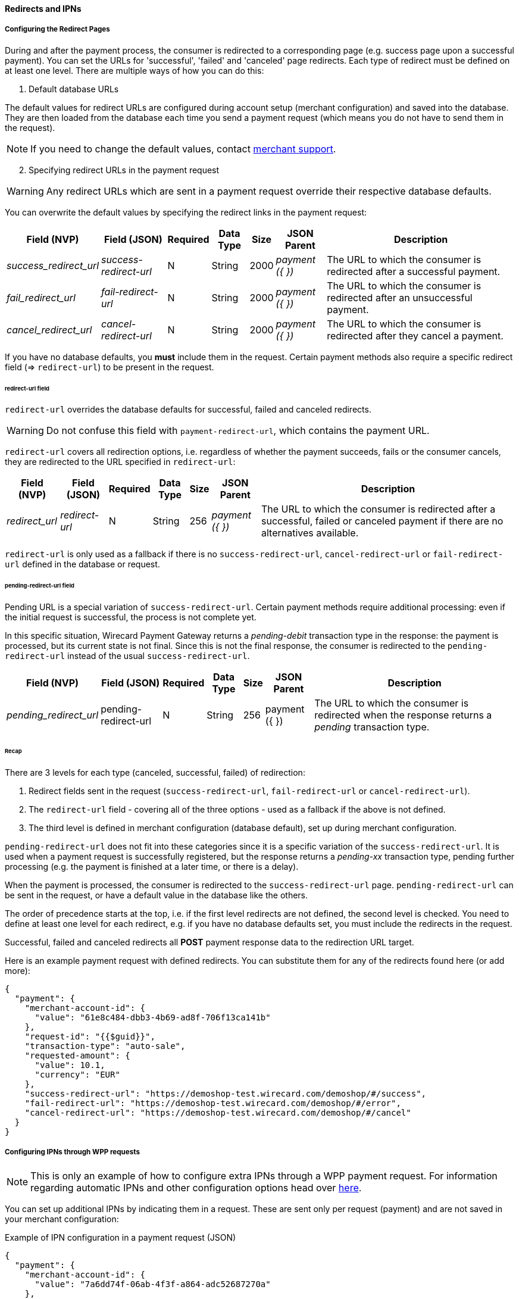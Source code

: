 [#PPSolutions_WPP_ConfigureRedirects]
==== Redirects and IPNs

[#WPP_ConfiguringRedirectsIPNs_RedirectPages]
===== Configuring the Redirect Pages 

During and after the payment process, the consumer is redirected to a
corresponding page (e.g. success page upon a successful payment). You
can set the URLs for 'successful', 'failed' and 'canceled' page
redirects. Each type of redirect must be defined on at least one level.
There are multiple ways of how you can do this:

. Default database URLs

The default values for redirect URLs are configured during account setup
(merchant configuration) and saved into the database. They are then loaded
from the database each time you send a payment request (which means you
do not have to send them in the request).

NOTE: If you need to change the default values,
contact mailto:support@wirecard.com[merchant support].

[start=2]
. Specifying redirect URLs in the payment request

//-

WARNING: Any redirect URLs which are sent in a payment request override their
respective database defaults. 

You can overwrite the default values by specifying the redirect links in
the payment request:

[%autowidth,cols="v,v,,,,v,"]
|===
 | Field (NVP)           | Field (JSON)         | Required | Data Type | Size  | JSON Parent   | Description

e| success_redirect_url e| success-redirect-url | N        | String    | 2000 e| payment ({ }) | The URL to which the consumer is redirected after a successful payment.
e| fail_redirect_url    e| fail-redirect-url    | N        | String    | 2000 e| payment ({ }) | The URL to which the consumer is redirected after an unsuccessful payment.
e| cancel_redirect_url  e| cancel-redirect-url  | N        | String    | 2000 e| payment ({ }) | The URL to which the consumer is redirected after they cancel a payment.
|===

If you have no database defaults, you *must* include them in the
request. Certain payment methods also require a specific redirect field
(=> `redirect-url`) to be present in the request.


[#WPP_ConfiguringRedirectsIPNs_RedirectPages_RedirectURL]
====== redirect-url field

`redirect-url` overrides the database defaults for successful, failed  and canceled redirects.

WARNING: Do not confuse this field with `payment-redirect-url`, which contains the payment URL.
 

`redirect-url` covers all redirection options, i.e. regardless of
whether the payment succeeds, fails or the consumer cancels, they are
redirected to the URL specified in `redirect-url`:

[%autowidth,cols="v,v,,,,v,"]
|===
 | Field (NVP)   | Field (JSON) | Required | Data Type | Size | JSON Parent   | Description

e| redirect_url e| redirect-url | N        | String    | 256 e| payment ({ }) | The URL to which the consumer is redirected after a successful, failed or canceled payment if there are no alternatives available.
|===

`redirect-url` is only used as a fallback if there is
no `success-redirect-url`, `cancel-redirect-url` or `fail-redirect-url` defined
in the database or request.


[#WPP_ConfiguringRedirectsIPNs_RedirectPages_PendingRedirectURL]
====== pending-redirect-url field

Pending URL is a special variation of `success-redirect-url`. Certain
payment methods require additional processing: even if the initial
request is successful, the process is not complete yet.

In this specific situation, Wirecard Payment Gateway returns a
_pending-debit_ transaction type in the response: the payment is
processed, but its current state is not final. Since this is not the
final response, the consumer is redirected to the `pending-redirect-url`
instead of the usual `success-redirect-url`.

[%autowidth,cols="v,v,,,,v,"]
|===
 | Field (NVP)          | Field (JSON)         | Required | Data Type | Size | JSON Parent   | Description

e| pending_redirect_url | pending-redirect-url | N        | String    | 256  | payment ({ }) | The URL to which the consumer is redirected when the response returns a _pending_ transaction type.
|===


[#WPP_ConfiguringRedirectsIPNs_RedirectPages_Recap]
====== Recap

There are 3 levels for each type (canceled, successful, failed) of redirection:

.  Redirect fields sent in the request
(`success-redirect-url`, `fail-redirect-url` or `cancel-redirect-url`).
.  The `redirect-url` field - covering all of the three options - used
as a fallback if the above is not defined. 
.  The third level is defined in merchant configuration (database
default), set up during merchant configuration.

//-

`pending-redirect-url` does not fit into these categories since it is
a specific variation of the `success-redirect-url`. It is used when a
payment request is successfully registered, but the response returns
a _pending-xx_ transaction type, pending further processing (e.g.
the payment is finished at a later time, or there is a delay). 

When the payment is processed, the consumer is redirected to
the `success-redirect-url` page. `pending-redirect-url` can be sent in
the request, or have a default value in the database like the others.

The order of precedence starts at the top, i.e. if the first level
redirects are not defined, the second level is checked. You need to
define at least one level for each redirect, e.g. if you have no
database defaults set, you must include the redirects in the request.

Successful, failed and canceled redirects all *POST* payment response data
to the redirection URL target.

Here is an example payment request with defined redirects. You can
substitute them for any of the redirects found here (or add more):

[source,json]
----
{
  "payment": {
    "merchant-account-id": {
      "value": "61e8c484-dbb3-4b69-ad8f-706f13ca141b"
    },
    "request-id": "{{$guid}}",
    "transaction-type": "auto-sale",
    "requested-amount": {
      "value": 10.1,
      "currency": "EUR"
    },
    "success-redirect-url": "https://demoshop-test.wirecard.com/demoshop/#/success",
    "fail-redirect-url": "https://demoshop-test.wirecard.com/demoshop/#/error",
    "cancel-redirect-url": "https://demoshop-test.wirecard.com/demoshop/#/cancel"
  }
}
----

[#WPP_ConfiguringRedirectsIPNs_IPNs]
===== Configuring IPNs through WPP requests

NOTE: This is only an example of how to configure extra IPNs through a WPP
payment request. For information regarding automatic IPNs and other
configuration options head over <<GeneralPlatformFeatures_IPN, here>>.

You can set up additional IPNs by indicating them in a request. These
are sent only per request (payment) and are not saved in your merchant
configuration:

.Example of IPN configuration in a payment request (JSON)

[source,json]
----
{
  "payment": {
    "merchant-account-id": {
      "value": "7a6dd74f-06ab-4f3f-a864-adc52687270a"
    },
    "request-id": "{{$guid}}",
    "requested-amount": {
      "value": "1.01",
      "currency": "EUR"
    },
    "account-holder": {
      "first-name": "John",
      "last-name": "Dao"
    },
    "transaction-type": "auto-sale",
    "notifications": {
      "format": "application/json",
      "notification": [
        {
          "url": "https://www.yourdomain.com/notification-target"
        },
        {
          "url": "https://www.yourdomain.com/success-notification-target",
          "transaction-state": "success"
        },
        {
          "url": "https://www.yourdomain.com/failed-notification-target",
          "transaction-state": "failed"
        },
        {
          "url": "https://www.yourdomain.com/success-notification-target2",
          "transaction-state": "success"
        }
      ]
    }
  }
}
----

.Example of IPN configuration in a payment request (NVP)

[source]
----
merchant_account_id=00f0b5ef-1241-4ab9-9eb1-8317b3dd9410
request_id=e344681d-f002-45e0-83e4-345f9939221f
transaction_type=authorization
requested_amount=37.80
requested_amount_currency=EUR
ip_address=127.0.0.1
locale=en
notifications_format=application/json
notification_transaction_state=success
notification_url=https://www.yourdomain.com/success-notification-target
notification_transaction_state_1=success
notification_url_1=https://www.yourdomain.com/success-notification-target
notification_transaction_state_2=failed
notification_url_2=https://www.yourdomain.com/failed-notification-target
notification_url_3=https://www.yourdomain.com/notification-target

request_time_stamp=20180604074549
request_signature_v2=WAUTH+SFMyNTYKY3VzdG9tX2Nzc191cmw9CnJlcXVlc3RfdGltZV9zdGFtcD0yMDE4LTA2LTA0VDA5OjQ1OjQ4KzAyOjAwCm1
lcmNoYW50X2FjY291bnRfaWQ9MDBmMGI1ZWYtMTI0MS00YWI5LTllYjEtODMxN2IzZGQ5NDEwCnJlcXVlc3RlZF9hbW91bnRfY3VycmVuY3k9RVVSCmlwX
2FkZHJlc3M9MTI3LjAuMC4xCnRyYW5zYWN0aW9uX3R5cGU9YXV0aG9yaXphdGlvbgpyZXF1ZXN0X2lkPWUzNDQ2ODFkLWYwMDItNDVlMC04M2U0LTM0NWY
5OTM5MjIxZgpyZXF1ZXN0ZWRfYW1vdW50PTM3LjgwCnJlZGlyZWN0X3VybD0K.qzVwTDrCL%2F6zWXmV4f5KD9jXdV4K1v6c7WDQYtMx9Gc%3D
----
